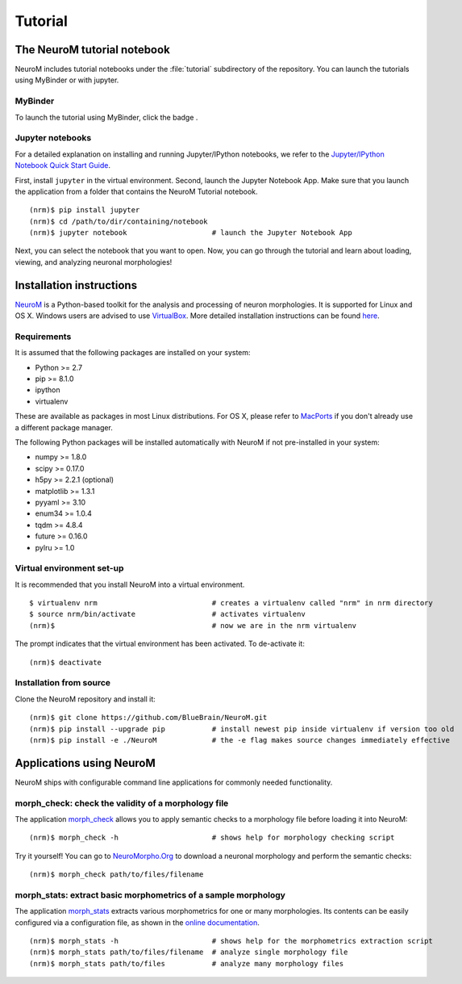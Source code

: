 ========
Tutorial
========

The NeuroM tutorial notebook
============================

NeuroM includes tutorial notebooks under the :file:`tutorial` subdirectory
of the repository. You can launch the tutorials using MyBinder or with
jupyter.

MyBinder
--------

To launch the tutorial using MyBinder, click the badge |badge|.

.. |badge| image:: https://mybinder.org/badge_logo.svg
              :target: https://mybinder.org/v2/gh/BlueBrain/NeuroM/master?filepath=tutorial%2Fneurom_tutorial.ipynb

Jupyter notebooks
-----------------

For a detailed explanation on installing and running Jupyter/IPython notebooks,
we refer to the `Jupyter/IPython Notebook Quick Start
Guide <https://jupyter-notebook-beginner-guide.readthedocs.io/en/latest/>`__.

First, install ``jupyter`` in the virtual environment. Second, launch
the Jupyter Notebook App. Make sure that you launch the application from
a folder that contains the NeuroM Tutorial notebook.

::

    (nrm)$ pip install jupyter
    (nrm)$ cd /path/to/dir/containing/notebook
    (nrm)$ jupyter notebook                    # launch the Jupyter Notebook App

Next, you can select the notebook that you want to open. Now, you can go
through the tutorial and learn about loading, viewing, and analyzing
neuronal morphologies!

Installation instructions
=========================

`NeuroM <http://neurom.readthedocs.io/en/latest/index.html>`__ is a
Python-based toolkit for the analysis and processing of neuron
morphologies. It is supported for Linux and OS X. Windows users are
advised to use `VirtualBox <https://www.virtualbox.org/>`__. More
detailed installation instructions can be found
`here <http://neurom.readthedocs.io/en/latest/install.html>`__.

Requirements
------------

It is assumed that the following packages are installed on your system:

- Python >= 2.7
- pip >= 8.1.0
- ipython
- virtualenv

These are available as packages in most Linux distributions. For OS X,
please refer to `MacPorts <http://www.macports.org/>`__ if you don't
already use a different package manager.

The following Python packages will be installed automatically with
NeuroM if not pre-installed in your system:

- numpy >= 1.8.0
- scipy >= 0.17.0
- h5py >= 2.2.1 (optional)
- matplotlib >= 1.3.1
- pyyaml >= 3.10
- enum34 >= 1.0.4
- tqdm >= 4.8.4
- future >= 0.16.0
- pylru >= 1.0

Virtual environment set-up
--------------------------

It is recommended that you install NeuroM into a virtual environment.

::

    $ virtualenv nrm                           # creates a virtualenv called "nrm" in nrm directory
    $ source nrm/bin/activate                  # activates virtualenv
    (nrm)$                                     # now we are in the nrm virtualenv

The prompt indicates that the virtual environment has been activated. To
de-activate it:

::

    (nrm)$ deactivate


Installation from source
------------------------

Clone the NeuroM repository and install it:

::

    (nrm)$ git clone https://github.com/BlueBrain/NeuroM.git
    (nrm)$ pip install --upgrade pip           # install newest pip inside virtualenv if version too old
    (nrm)$ pip install -e ./NeuroM             # the -e flag makes source changes immediately effective

Applications using NeuroM
=========================

NeuroM ships with configurable command line applications for commonly
needed functionality.

morph_check: check the validity of a morphology file
----------------------------------------------------

The application
`morph_check <http://neurom.readthedocs.io/en/latest/morph_check.html>`__
allows you to apply semantic checks to a morphology file before loading
it into NeuroM:

::

    (nrm)$ morph_check -h                      # shows help for morphology checking script

Try it yourself! You can go to
`NeuroMorpho.Org <http://neuromorpho.org>`__ to download a neuronal
morphology and perform the semantic checks:

::

    (nrm)$ morph_check path/to/files/filename

morph_stats: extract basic morphometrics of a sample morphology
---------------------------------------------------------------

The application
`morph_stats <http://neurom.readthedocs.io/en/latest/morph_stats.html>`__
extracts various morphometrics for one or many morphologies. Its
contents can be easily configured via a configuration file, as shown in
the `online
documentation <http://neurom.readthedocs.io/en/latest/morph_stats.html>`__.

::

    (nrm)$ morph_stats -h                      # shows help for the morphometrics extraction script
    (nrm)$ morph_stats path/to/files/filename  # analyze single morphology file
    (nrm)$ morph_stats path/to/files           # analyze many morphology files

